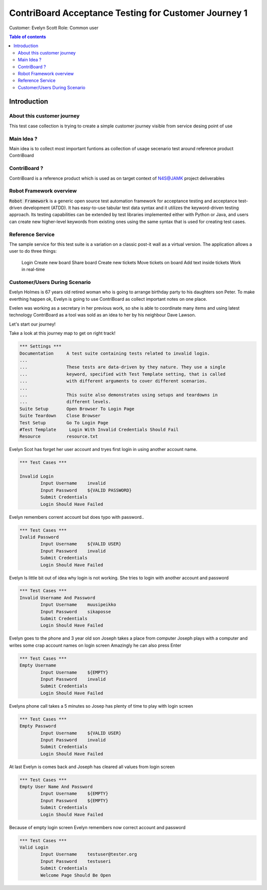 .. default-role:: code

=========================================================
  ContriBoard Acceptance Testing for Customer Journey 1
=========================================================

Customer: Evelyn Scott
Role: Common user


.. contents:: Table of contents
   :local:
   :depth: 2


Introduction
============



About this customer journey
---------------------------

This test case collection is trying to create a simple customer journey visible from service desing
point of use

Main Idea ?
-----------


Main idea is to collect most important funtions as collection of usage secenario test around reference product ContriBoard

ContriBoard ?
-------------

ContriBoard is a reference product which is used as on target context of N4S@JAMK project deliverables


Robot Framework overview
------------------------

`Robot Framework` is a generic open source test automation framework for
acceptance testing and acceptance test-driven development (ATDD). It has
easy-to-use tabular test data syntax and it utilizes the keyword-driven
testing approach. Its testing capabilities can be extended by test libraries
implemented either with Python or Java, and users can create new higher-level
keywords from existing ones using the same syntax that is used for creating
test cases.

Reference Service
-----------------

The sample service for this test suite is a variation on a classic post-it wall as a virtual version.
The application allows a user to do three things:


  Login
  Create new board
  Share board
  Create new tickets
  Move tickets on board
  Add text inside tickets
  Work in real-time

Customer/Users During Scenario
-------------------------------

.. image:: https://www.dropbox.com/s/9tkaawsvn2gmw7m/evelyn_card%20copy.png?dl=1 
   :height: 100px
   :width: 200 px
   :scale: 50 %
   :alt: alternate text
   :align: right
   
   
   
   
.. image:: https://www.dropbox.com/s/mucdlbvj85y57vm/wallace_card%20copy.png?dl=0
   :height: 100px
   :width: 200 px
   :scale: 50 %
   :alt: alternate text
   :align: right



Evelyn Holmes is 67 years old retired woman who is going to arrange birthday party to his daughters son Peter.
To make everthing happen ok, Evelyn is going to use ContriBoard as collect important notes on one place.

Evelen was working as a secretary in her previous work, so she is able to coordinate many items and using latest technology
ContriBoard as a tool was sold as an idea to her by his neighbour Dave Lawson.

Let's start our journey!


Take a look at this journey map to get on right track!

.. image:: https://www.dropbox.com/s/mucdlbvj85y57vm/wallace_card%20copy.png?dl=0
   :height: 100px
   :width: 200 px
   :scale: 50 %
   :alt: alternate text
   :align: right





.. code:: robotframework



	*** Settings ***
	Documentation     A test suite containing tests related to invalid login.
	...
	...               These tests are data-driven by they nature. They use a single
	...               keyword, specified with Test Template setting, that is called
	...               with different arguments to cover different scenarios.
	...
	...               This suite also demonstrates using setups and teardowns in
	...               different levels.
	Suite Setup       Open Browser To Login Page
	Suite Teardown    Close Browser
	Test Setup        Go To Login Page
	#Test Template     Login With Invalid Credentials Should Fail
	Resource          resource.txt

Evelyn Scot has forget her user account and tryes first login in using another account name.


.. code:: robotframework


	*** Test Cases ***

	Invalid Login 
    		Input Username    invalid
    		Input Password    ${VALID PASSWORD}
    		Submit Credentials
    		Login Should Have Failed

Evelyn remembers corrent account but does typo with password..


.. code:: robotframework

        *** Test Cases ***
	Ivalid Password
    		Input Username    ${VALID USER}
    		Input Password    invalid
    		Submit Credentials
    		Login Should Have Failed

Evelyn Is little bit out of idea why login is not working. She tries to login with another account
and password


.. code:: robotframework

        *** Test Cases ***
	Invalid Username And Password
    		Input Username    muusipeikko
    		Input Password    sikaposse
    		Submit Credentials
    		Login Should Have Failed


Evelyn goes to the phone and 3 year old son Joseph takes a place from computer
Joseph plays with a computer and writes some crap account names on login screen 
Amazingly he can also press Enter

.. code:: robotframework

        *** Test Cases ***
	Empty Username
    		Input Username    ${EMPTY}   
    		Input Password    invalid
    		Submit Credentials
    		Login Should Have Failed

Evelyns phone call takes a 5 minutes so Josep has plenty of time to play with login screen


.. code:: robotframework

        *** Test Cases ***
	Empty Password
    		Input Username    ${VALID USER}
    		Input Password    invalid
    		Submit Credentials
    		Login Should Have Failed


At last Evelyn is comes back and Joseph has cleared all values from login screen

.. code:: robotframework

        *** Test Cases ***
	Empty User Name And Password
    		Input Username    ${EMPTY}     
    		Input Password    ${EMPTY}   
   		Submit Credentials
    		Login Should Have Failed


Because of empty login screen Evelyn remembers now correct account and password

.. code:: robotframework

        *** Test Cases ***
	Valid Login
    		Input Username    testuser@tester.org
    		Input Password    testuseri
    		Submit Credentials
    		Welcome Page Should Be Open

